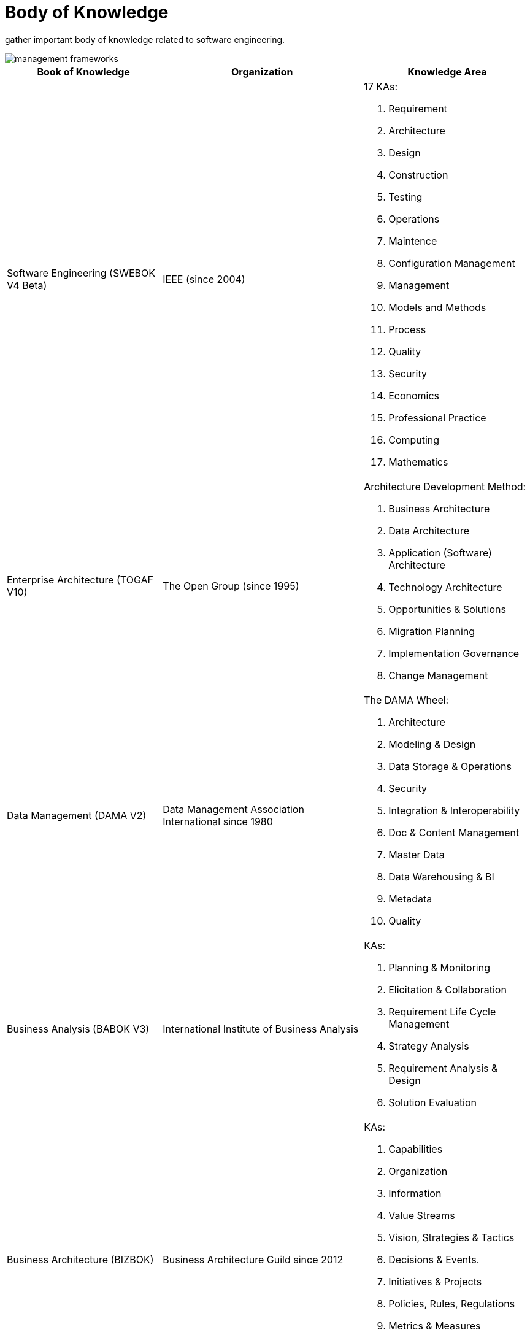 = Body of Knowledge
:navtitle: Body of Knowledge
:description: gather important body of knowledge related to software engineering.

{description}

image::management-frameworks.svg[]

[%autowidth,cols="a,a,a"]
|===
|Book of Knowledge |Organization |Knowledge Area

|Software Engineering (SWEBOK V4 Beta)
|IEEE (since 2004)
| 17 KAs:

. Requirement
. Architecture
. Design
. Construction
. Testing
. Operations
. Maintence
. Configuration Management
. Management
. Models and Methods
. Process
. Quality
. Security
. Economics
. Professional Practice
. Computing
. Mathematics

|Enterprise Architecture (TOGAF V10)
|The Open Group (since 1995)
|Architecture Development Method:

. Business Architecture
. Data Architecture
. Application (Software) Architecture
. Technology Architecture
. Opportunities & Solutions
. Migration Planning
. Implementation Governance
. Change Management

|Data Management (DAMA V2)
|Data Management Association International since 1980
| The DAMA Wheel:

. Architecture
. Modeling & Design
. Data Storage & Operations
. Security
. Integration & Interoperability
. Doc & Content Management
. Master Data
. Data Warehousing & BI
. Metadata
. Quality


|Business Analysis (BABOK V3)
|International Institute of Business Analysis
|KAs:

. Planning & Monitoring
. Elicitation & Collaboration
. Requirement Life Cycle Management
. Strategy Analysis
. Requirement Analysis & Design
. Solution Evaluation

|Business Architecture (BIZBOK)
|Business Architecture Guild since 2012
| KAs:

. Capabilities
. Organization
. Information
. Value Streams
. Vision, Strategies & Tactics
. Decisions & Events.
. Initiatives & Projects
. Policies, Rules, Regulations
. Metrics & Measures
. Customers, Partners & Competitors
. Products & Services
|===

== Top Open Source Project

|===
|Language  |Project |#Forked

|Golang
|kubernetes
|>35k

|Typescript
|vue.js
|>33k

|Javascript
|node.js, React
|>25k

|Python
|ansible
|>23k

|Scala
|apache spark
|>26k

|Java
|flink / (or hazelcast)
|~2k

|Kotlin
|arrow-kt (or detekt)
|~5k
|===

